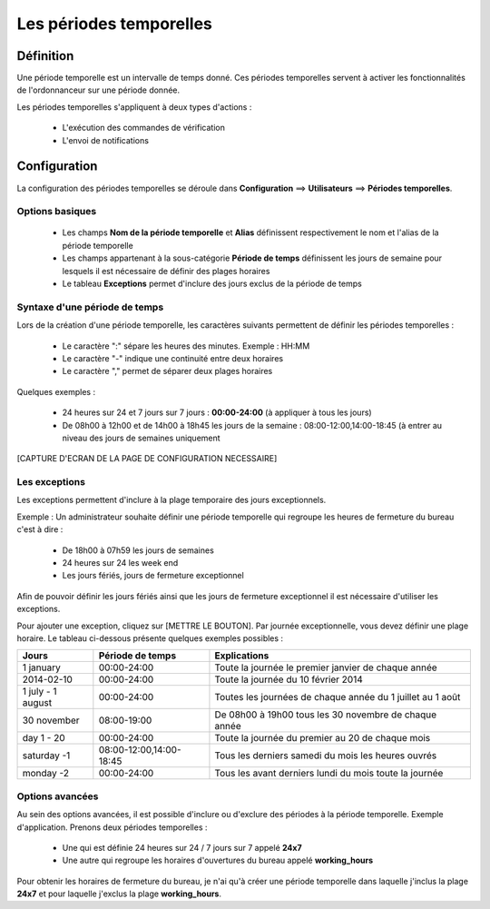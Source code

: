 ========================
Les périodes temporelles
========================

**********
Définition
**********

Une période temporelle est un intervalle de temps donné.
Ces périodes temporelles servent à activer les fonctionnalités de l'ordonnanceur sur une période donnée.

Les périodes temporelles s'appliquent à deux types d'actions :

 *	L'exécution des commandes de vérification
 *	L'envoi de notifications

*************
Configuration
*************

La configuration des périodes temporelles se déroule dans **Configuration** ==> **Utilisateurs** ==> **Périodes temporelles**.

Options basiques
----------------

 *	Les champs **Nom de la période temporelle** et **Alias** définissent respectivement le nom et l'alias de la période temporelle
 *	Les champs appartenant à la sous-catégorie **Période de temps** définissent les jours de semaine pour lesquels il est nécessaire de définir des plages horaires
 *	Le tableau **Exceptions** permet d'inclure des jours exclus de la période de temps

Syntaxe d'une période de temps
------------------------------

Lors de la création d'une période temporelle, les caractères suivants permettent de définir les périodes temporelles :

 *	Le caractère ":" sépare les heures des minutes. Exemple : HH:MM
 *	Le caractère "-" indique une continuité entre deux horaires
 *	Le caractère "," permet de séparer deux plages horaires

Quelques exemples :

 *	24 heures sur 24 et 7 jours sur 7 jours : **00:00-24:00** (à appliquer à tous les jours)
 *	De 08h00 à 12h00 et de 14h00 à 18h45 les jours de la semaine :  08:00-12:00,14:00-18:45 (à entrer au niveau des jours de semaines uniquement

[CAPTURE D'ECRAN DE LA PAGE DE CONFIGURATION NECESSAIRE]

Les exceptions
--------------

Les exceptions permettent d'inclure à la plage temporaire des jours exceptionnels.

Exemple : Un administrateur souhaite définir une période temporelle qui regroupe les heures de fermeture du bureau c'est à dire :

 *	De 18h00 à 07h59 les jours de semaines
 *	24 heures sur 24 les week end
 *	Les jours fériés, jours de fermeture exceptionnel

Afin de pouvoir définir les jours fériés ainsi que les jours de fermeture exceptionnel il est nécessaire d'utiliser les exceptions.

Pour ajouter une exception, cliquez sur [METTRE LE BOUTON].
Par journée exceptionnelle, vous devez définir une plage horaire. Le tableau ci-dessous présente quelques exemples possibles :

+-----------------------+-------------------------+-----------------------------------------------------------------+
|         Jours         |    Période de temps     |                            Explications                         |
+=======================+=========================+=================================================================+
|     1 january         |       00:00-24:00       |   Toute la journée le premier janvier de chaque année           |
+-----------------------+-------------------------+-----------------------------------------------------------------+
|     2014-02-10        |       00:00-24:00       |   Toute la journée du 10 février 2014                           |
+-----------------------+-------------------------+-----------------------------------------------------------------+
|  1 july - 1 august    |       00:00-24:00       |   Toutes les journées de chaque année du 1 juillet au 1 août    |
+-----------------------+-------------------------+-----------------------------------------------------------------+
|     30 november       |       08:00-19:00       |   De 08h00 à 19h00 tous les 30 novembre de chaque année         |
+-----------------------+-------------------------+-----------------------------------------------------------------+
|      day 1 - 20       |       00:00-24:00       |   Toute la journée du premier au 20 de chaque mois              |
+-----------------------+-------------------------+-----------------------------------------------------------------+
|     saturday -1       | 08:00-12:00,14:00-18:45 |   Tous les derniers samedi du mois les heures ouvrés            |
+-----------------------+-------------------------+-----------------------------------------------------------------+
|     monday -2         |       00:00-24:00       |   Tous les avant derniers lundi du mois toute la journée        |
+-----------------------+-------------------------+-----------------------------------------------------------------+

Options avancées
----------------

Au sein des options avancées, il est possible d'inclure ou d'exclure des périodes à la période temporelle.
Exemple d'application. Prenons deux périodes temporelles :

 *	Une qui est définie 24 heures sur 24 / 7 jours sur 7 appelé **24x7**
 *	Une autre qui regroupe les horaires d'ouvertures du bureau appelé **working_hours**

Pour obtenir les horaires de fermeture du bureau, je n'ai qu'à créer une période temporelle dans laquelle j'inclus la plage **24x7** et pour laquelle j'exclus la plage **working_hours**.

